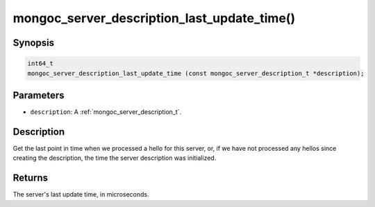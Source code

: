.. _mongoc_server_description_last_update_time:

mongoc_server_description_last_update_time()
============================================

Synopsis
--------

.. code-block:: c

  int64_t
  mongoc_server_description_last_update_time (const mongoc_server_description_t *description);

Parameters
----------

* ``description``: A :ref:`mongoc_server_description_t`.

Description
-----------

Get the last point in time when we processed a hello for this server, or, if we have not processed any hellos since creating the description, the time the server description was initialized.

Returns
-------

The server's last update time, in microseconds.

